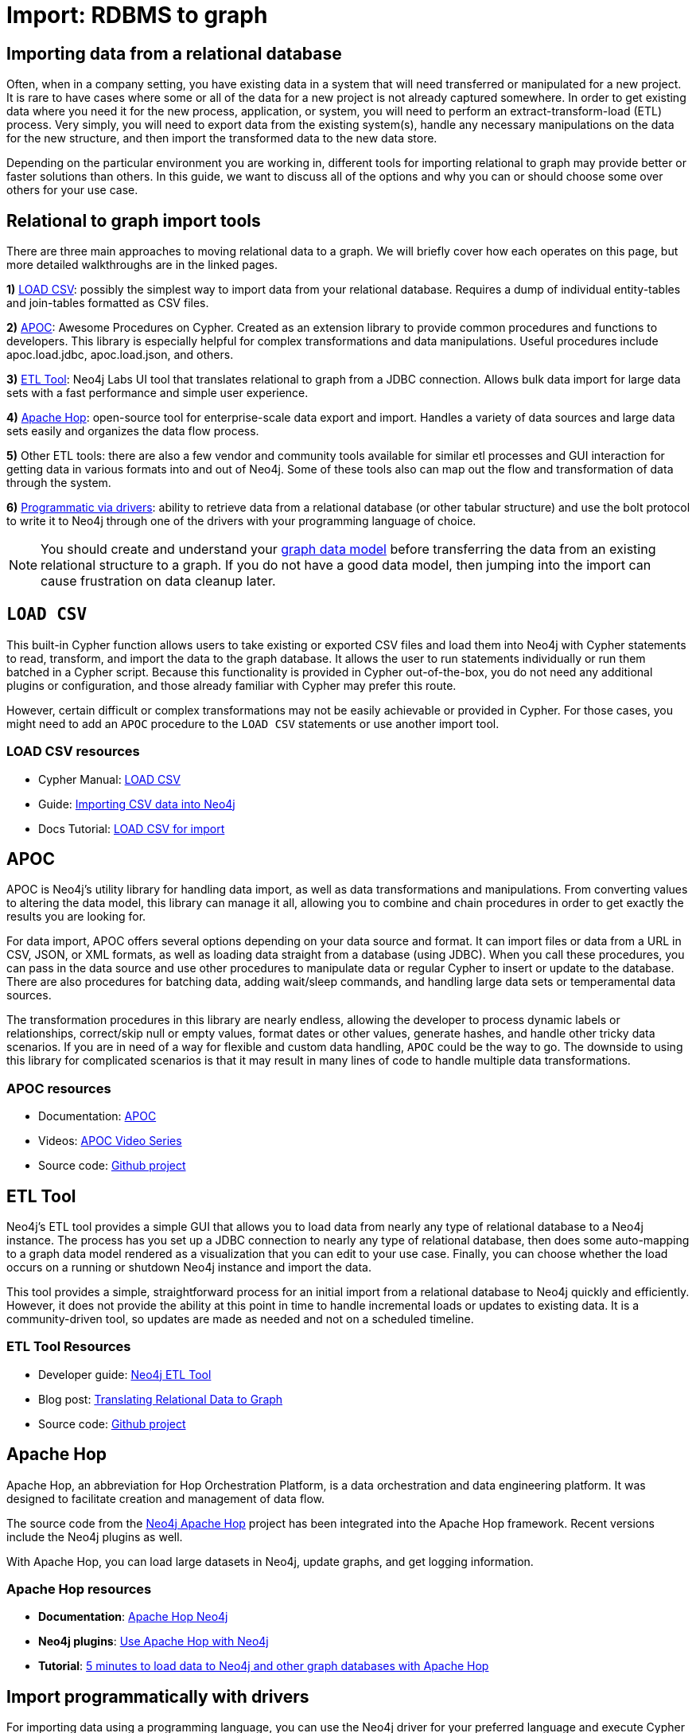 [[relational-to-graph-import]]
= Import: RDBMS to graph
:tags: data-import, graph-import, relational-graph, load-csv, apoc, etl-tool, kettle, driver-import
:description: This article shows the different ways you can import data from a relational database to Neo4j. Completing this guide will give you the tools to choose how to import your relational data and transform it to the graph.
:page-pagination:

[#import-relational]
== Importing data from a relational database

Often, when in a company setting, you have existing data in a system that will need transferred or manipulated for a new project.
It is rare to have cases where some or all of the data for a new project is not already captured somewhere.
In order to get existing data where you need it for the new process, application, or system, you will need to perform an extract-transform-load (ETL) process.
Very simply, you will need to export data from the existing system(s), handle any necessary manipulations on the data for the new structure, and then import the transformed data to the new data store.

Depending on the particular environment you are working in, different tools for importing relational to graph may provide better or faster solutions than others.
In this guide, we want to discuss all of the options and why you can or should choose some over others for your use case.

[#relational-import-tools]
== Relational to graph import tools

There are three main approaches to moving relational data to a graph.
We will briefly cover how each operates on this page, but more detailed walkthroughs are in the linked pages.

*1)* xref:data-import/csv-import.adoc[LOAD CSV]: possibly the simplest way to import data from your relational database.
Requires a dump of individual entity-tables and join-tables formatted as CSV files.

*2)* link:https://neo4j.com/labs/apoc/4.4/[APOC^]: Awesome Procedures on Cypher.
Created as an extension library to provide common procedures and functions to developers.
This library is especially helpful for complex transformations and data manipulations.
Useful procedures include apoc.load.jdbc, apoc.load.json, and others.

*3)* link:https://neo4j.com/labs/etl-tool/[ETL Tool^]: Neo4j Labs UI tool that translates relational to graph from a JDBC connection.
Allows bulk data import for large data sets with a fast performance and simple user experience.

*4)* link:https://medium.com/@samuel.second/apache-hop-connecting-to-neo4j-using-environments-e6839c279de0[Apache Hop^]: open-source tool for enterprise-scale data export and import.
Handles a variety of data sources and large data sets easily and organizes the data flow process.

*5)* Other ETL tools: there are also a few vendor and community tools available for similar etl processes and GUI interaction for getting data in various formats into and out of Neo4j.
Some of these tools also can map out the flow and transformation of data through the system.

*6)* xref:languages-guides/index.adoc[Programmatic via drivers]: ability to retrieve data from a relational database (or other tabular structure) and use the bolt protocol to write it to Neo4j through one of the drivers with your programming language of choice.

[NOTE]
====
You should create and understand your xref:data-modeling/index.adoc[graph data model] before transferring the data from an existing relational structure to a graph.
If you do not have a good data model, then jumping into the import can cause frustration on data cleanup later.
====

[#relational-load-csv]
== `LOAD CSV`

This built-in Cypher function allows users to take existing or exported CSV files and load them into Neo4j with Cypher statements to read, transform, and import the data to the graph database.
It allows the user to run statements individually or run them batched in a Cypher script.
Because this functionality is provided in Cypher out-of-the-box, you do not need any additional plugins or configuration, and those already familiar with Cypher may prefer this route.

However, certain difficult or complex transformations may not be easily achievable or provided in Cypher.
For those cases, you might need to add an `APOC` procedure to the `LOAD CSV` statements or use another import tool.

=== LOAD CSV resources
* Cypher Manual: link:https://neo4j.com/docs/cypher-manual/current/clauses/load-csv/[LOAD CSV^]
* Guide: xref:data-import/csv-import.adoc[Importing CSV data into Neo4j]
* Docs Tutorial: link:https://neo4j.com/docs/getting-started/current/cypher-intro/load-csv/[LOAD CSV for import^]

[#relational-apoc]
== APOC

APOC is Neo4j's utility library for handling data import, as well as data transformations and manipulations.
From converting values to altering the data model, this library can manage it all, allowing you to combine and chain procedures in order to get exactly the results you are looking for.

For data import, APOC offers several options depending on your data source and format.
It can import files or data from a URL in CSV, JSON, or XML formats, as well as loading data straight from a database (using JDBC).
When you call these procedures, you can pass in the data source and use other procedures to manipulate data or regular Cypher to insert or update to the database.
There are also procedures for batching data, adding wait/sleep commands, and handling large data sets or temperamental data sources.

The transformation procedures in this library are nearly endless, allowing the developer to process dynamic labels or relationships, correct/skip null or empty values, format dates or other values, generate hashes, and handle other tricky data scenarios.
If you are in need of a way for flexible and custom data handling, `APOC` could be the way to go.
The downside to using this library for complicated scenarios is that it may result in many lines of code to handle multiple data transformations.

=== APOC resources
* Documentation: link:https://neo4j.com/docs/apoc/current/[APOC^]
* Videos: https://youtu.be/e8UfOHJngQA[APOC Video Series^]
* Source code: https://github.com/neo4j-contrib/neo4j-apoc-procedures[Github project^]

[#relational-etl-tool]
== ETL Tool

Neo4j's ETL tool provides a simple GUI that allows you to load data from nearly any type of relational database to a Neo4j instance.
The process has you set up a JDBC connection to nearly any type of relational database, then does some auto-mapping to a graph data model rendered as a visualization that you can edit to your use case.
Finally, you can choose whether the load occurs on a running or shutdown Neo4j instance and import the data.

This tool provides a simple, straightforward process for an initial import from a relational database to Neo4j quickly and efficiently.
However, it does not provide the ability at this point in time to handle incremental loads or updates to existing data.
It is a community-driven tool, so updates are made as needed and not on a scheduled timeline.

=== ETL Tool Resources
* Developer guide: https://neo4j.com/developer/neo4j-etl/[Neo4j ETL Tool^]
* Blog post: https://medium.com/neo4j/tap-into-hidden-connections-translating-your-relational-data-to-graph-d3a2591d4026[Translating Relational Data to Graph^]
* Source code: https://github.com/neo4j-contrib/neo4j-etl[Github project^]

[#neo4j-apache-hop]
== Apache Hop

Apache Hop, an abbreviation for Hop Orchestration Platform, is a data orchestration and data engineering platform.
It was designed to facilitate creation and management of data flow.

The source code from the link:https://github.com/mattcasters/hop-neo4j[Neo4j Apache Hop^] project has been integrated into the Apache Hop framework.
Recent versions include the Neo4j plugins as well.

With Apache Hop, you can load large datasets in Neo4j, update graphs, and get logging information.

=== Apache Hop resources
* *Documentation*: link:https://hop.apache.org/manual/latest/technology/neo4j/index.html[Apache Hop Neo4j^]
* *Neo4j plugins*: link:https://github.com/apache/hop[Use Apache Hop with Neo4j^]
* *Tutorial*: link:https://www.know-bi.be/blog/5-minutes-to-write-to-neo4j-with-apache-hop[5 minutes to load data to Neo4j and other graph databases with Apache Hop^]


[#relational-drivers]
== Import programmatically with drivers

For importing data using a programming language, you can use the Neo4j driver for your preferred language and execute Cypher statements to/from the database.
This process is also helpful if you do not have access to the Cypher shell or if the data is not available as an accessible file.

You can set up the driver connection to Neo4j, and then execute Cypher statements that pass from the application-level through the driver and to the database for various operations - including large amounts of inserts and updates.
Using the driver and programming language can be very useful for incremental updates to data passed from other systems into Neo4j.

=== Driver import resources
* Blog post: https://medium.com/neo4j/5-tips-tricks-for-fast-batched-updates-of-graph-structures-with-neo4j-and-cypher-73c7f693c8cc[Tips and Tricks for Fast-Batched Import with Neo4j^]
